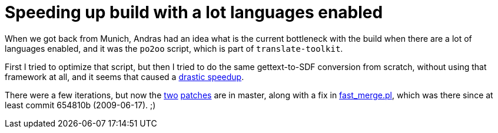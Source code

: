 = Speeding up build with a lot languages enabled

:slug: lo-l10n-build-speedup
:category: libreoffice
:tags: en
:date: 2011-09-18T00:13:59Z
When we got back from Munich, Andras had an idea what is the current
bottleneck with the build when there are a lot of languages enabled, and
it was the `po2oo` script, which is part of `translate-toolkit`.

First I tried to optimize that script, but then I tried to do the same
gettext-to-SDF conversion from scratch, without using that framework at
all, and it seems that caused a
http://article.gmane.org/gmane.comp.documentfoundation.libreoffice.devel/16491[drastic
speedup].

There were a few iterations, but now the
http://cgit.freedesktop.org/libreoffice/core/commit/?id=1fff8f2576faf3faa141471790ff5d18e0740b0d[two]
http://cgit.freedesktop.org/libreoffice/translations/commit/?id=7e0aa0d881f50c9d8fa5c94249e5f892f3725b22[patches]
are in master, along with a fix in
http://cgit.freedesktop.org/libreoffice/core/commit/?id=47a8454f5f76030203ce6458cf63d4348bdacffe[fast_merge.pl],
which was there since at least commit 654810b (2009-06-17). ;)

